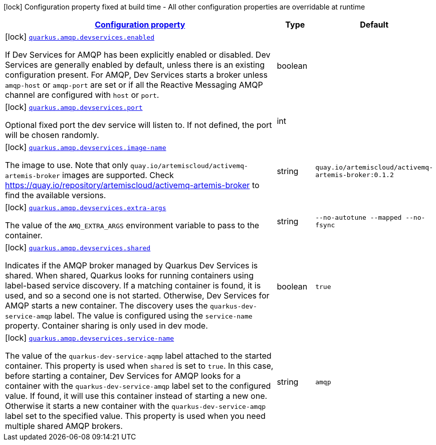 [.configuration-legend]
icon:lock[title=Fixed at build time] Configuration property fixed at build time - All other configuration properties are overridable at runtime
[.configuration-reference.searchable, cols="80,.^10,.^10"]
|===

h|[[quarkus-smallrye-reactivemessaging-amqp_configuration]]link:#quarkus-smallrye-reactivemessaging-amqp_configuration[Configuration property]

h|Type
h|Default

a|icon:lock[title=Fixed at build time] [[quarkus-smallrye-reactivemessaging-amqp_quarkus.amqp.devservices.enabled]]`link:#quarkus-smallrye-reactivemessaging-amqp_quarkus.amqp.devservices.enabled[quarkus.amqp.devservices.enabled]`

[.description]
--
If Dev Services for AMQP has been explicitly enabled or disabled. Dev Services are generally enabled by default, unless there is an existing configuration present. For AMQP, Dev Services starts a broker unless `amqp-host` or `amqp-port` are set or if all the Reactive Messaging AMQP channel are configured with `host` or `port`.
--|boolean 
|


a|icon:lock[title=Fixed at build time] [[quarkus-smallrye-reactivemessaging-amqp_quarkus.amqp.devservices.port]]`link:#quarkus-smallrye-reactivemessaging-amqp_quarkus.amqp.devservices.port[quarkus.amqp.devservices.port]`

[.description]
--
Optional fixed port the dev service will listen to. 
 If not defined, the port will be chosen randomly.
--|int 
|


a|icon:lock[title=Fixed at build time] [[quarkus-smallrye-reactivemessaging-amqp_quarkus.amqp.devservices.image-name]]`link:#quarkus-smallrye-reactivemessaging-amqp_quarkus.amqp.devservices.image-name[quarkus.amqp.devservices.image-name]`

[.description]
--
The image to use. Note that only `quay.io/artemiscloud/activemq-artemis-broker` images are supported. Check https://quay.io/repository/artemiscloud/activemq-artemis-broker to find the available versions.
--|string 
|`quay.io/artemiscloud/activemq-artemis-broker:0.1.2`


a|icon:lock[title=Fixed at build time] [[quarkus-smallrye-reactivemessaging-amqp_quarkus.amqp.devservices.extra-args]]`link:#quarkus-smallrye-reactivemessaging-amqp_quarkus.amqp.devservices.extra-args[quarkus.amqp.devservices.extra-args]`

[.description]
--
The value of the `AMQ_EXTRA_ARGS` environment variable to pass to the container.
--|string 
|`--no-autotune --mapped --no-fsync`


a|icon:lock[title=Fixed at build time] [[quarkus-smallrye-reactivemessaging-amqp_quarkus.amqp.devservices.shared]]`link:#quarkus-smallrye-reactivemessaging-amqp_quarkus.amqp.devservices.shared[quarkus.amqp.devservices.shared]`

[.description]
--
Indicates if the AMQP broker managed by Quarkus Dev Services is shared. When shared, Quarkus looks for running containers using label-based service discovery. If a matching container is found, it is used, and so a second one is not started. Otherwise, Dev Services for AMQP starts a new container. 
 The discovery uses the `quarkus-dev-service-amqp` label. The value is configured using the `service-name` property. 
 Container sharing is only used in dev mode.
--|boolean 
|`true`


a|icon:lock[title=Fixed at build time] [[quarkus-smallrye-reactivemessaging-amqp_quarkus.amqp.devservices.service-name]]`link:#quarkus-smallrye-reactivemessaging-amqp_quarkus.amqp.devservices.service-name[quarkus.amqp.devservices.service-name]`

[.description]
--
The value of the `quarkus-dev-service-aqmp` label attached to the started container. This property is used when `shared` is set to `true`. In this case, before starting a container, Dev Services for AMQP looks for a container with the `quarkus-dev-service-amqp` label set to the configured value. If found, it will use this container instead of starting a new one. Otherwise it starts a new container with the `quarkus-dev-service-amqp` label set to the specified value. 
 This property is used when you need multiple shared AMQP brokers.
--|string 
|`amqp`

|===